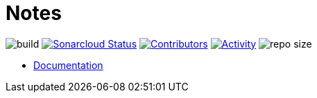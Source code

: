 = Notes

image:https://github.com/gurv/notebook/workflows/CI/badge.svg[build]
image:https://sonarcloud.io/api/project_badges/measure?project=ru.gurv.notebook:notebook&metric=alert_status[Sonarcloud Status,link=https://sonarcloud.io/dashboard?id=ru.gurv.notebook%3Anotebook]
image:https://img.shields.io/github/contributors/gurv/notebook.svg[Contributors,link=https://github.com/gurv/notebook/graphs/contributors]
image:https://img.shields.io/github/commit-activity/m/gurv/notebook.svg[Activity,link=https://github.com/gurv/notebook/pulse]
image:https://img.shields.io/github/repo-size/gurv/notebook.svg[repo size]

* https://gurv.github.io/notebook/index.html[Documentation]
